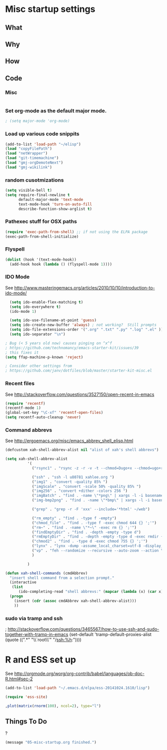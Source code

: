 * Misc startup settings
** What
** Why
** How
** Code

*** Misc
#+BEGIN_SRC emacs-lisp
#+END_SRC

*** Set org-mode as the default major mode.
#+BEGIN_SRC emacs-lisp
; (setq major-mode 'org-mode)
#+END_SRC 

*** Load up various code snippits
#+BEGIN_SRC emacs-lisp
(add-to-list 'load-path "~/elisp")
(load "copyFilePath")
(load "netWrapper")
(load "git-timemachine")
(load "gmj-orgDemoteNext")
(load "gmj-wikilink")
#+END_SRC 


*** random cusotmizations
#+BEGIN_SRC emacs-lisp
(setq visible-bell t)
(setq require-final-newline t
      default-major-mode 'text-mode
      text-mode-hook 'turn-on-auto-fill
      describe-function-show-arglist t)
#+END_SRC 

*** Pathexec stuff for OSX paths
#+BEGIN_SRC emacs-lisp
(require 'exec-path-from-shell) ;; if not using the ELPA package
(exec-path-from-shell-initialize)
#+END_SRC 



*** Flyspell

#+BEGIN_SRC emacs-lisp
    (dolist (hook '(text-mode-hook))
      (add-hook hook (lambda () (flyspell-mode 1))))
#+END_SRC

*** IDO Mode

    See http://www.masteringemacs.org/articles/2010/10/10/introduction-to-ido-mode/

#+BEGIN_SRC emacs-lisp
  (setq ido-enable-flex-matching t)
  (setq ido-everywhere t)
  (ido-mode 1) 

  (setq ido-use-filename-at-point 'guess)
  (setq ido-create-new-buffer 'always) ; not working?  Still prompts
  (setq ido-file-extensions-order '(".org" ".txt" ".py" ".log" ".el" ))
  (setq ido-separator "\n")

; Bug (< 5 years old now) causes pinging on ^x^f
; https://github.com/technomancy/emacs-starter-kit/issues/39
; this fixes it
(setq ffap-machine-p-known 'reject)

; Consider other settings from 
; https://github.com/janv/dotfiles/blob/master/starter-kit-misc.el

#+END_SRC

#+RESULTS:
: 

*** Recent files

    See http://stackoverflow.com/questions/3527150/open-recent-in-emacs

#+BEGIN_SRC emacs-lisp :output none
(require 'recentf)
(recentf-mode 1)
(global-set-key "\C-xf" 'recentf-open-files)
(setq recentf-auto-cleanup 'never)
#+END_SRC


*** Command abbrevs
    See  http://ergoemacs.org/misc/emacs_abbrev_shell_elisp.html
#+BEGIN_SRC emacs-lisp
(defcustom xah-shell-abbrev-alist nil "alist of xah's shell abbrevs")

(setq xah-shell-abbrev-alist
          '(
            ("rsync1" . "rsync -z -r -v -t --chmod=Dugo+x --chmod=ugo+r --delete --exclude='*~' --exclude='.bash_history' --exclude='logs/'  --rsh='ssh -l u80781' ~/web/ u80781@s30097.example.com:~/")

            ("ssh" . "ssh -l u80781 xahlee.org ")
            ("img1" . "convert -quality 85% ")
            ("imgScale" . "convert -scale 50% -quality 85% ")
            ("img256" . "convert +dither -colors 256 ")
            ("imgBatch" . "find . -name \"*png\" | xargs -l -i basename \"{}\" \".png\" | xargs -l -i  convert -quality 85% \"{}.png\" \"{}.jpg\"")
            ("img-bmp2png" . "find . -name \"*bmp\" | xargs -l -i basename \"{}\" \".bmp\" | xargs -l -i  convert \"{}.bmp\" \"{}.png\"")

            ("grep" . "grep -r -F 'xxx' --include='*html' ~/web")

            ("rm_empty" . "find . -type f -empty")
            ("chmod_file" . "find . -type f -exec chmod 644 {} ';'")
            ("rm~" . "find . -name \"*~\" -exec rm {} ';'")
            ("findEmptyDir" . "find . -depth -empty -type d")
            ("rmEmptyDir" . "find . -depth -empty -type d -exec rmdir {} ';'")
            ("chmod2" . "find . -type d -exec chmod 755 {} ';'")
            ("lynx" . "lynx -dump -assume_local_charset=utf-8 -display_charset=utf-8 -width=100")
            ("vp" . "feh --randomize --recursive --auto-zoom --action \"gvfs-trash '%f'\" --geometry 1600x1000 ~/Pictures/ &")
            )

          )

(defun xah-shell-commands (cmdAbbrev)
  "insert shell command from a selection prompt."
  (interactive
   (list
      (ido-completing-read "shell abbrevs:" (mapcar (lambda (x) (car x)) xah-shell-abbrev-alist) "PREDICATE" "REQUIRE-MATCH") ) )
  (progn
    (insert (cdr (assoc cmdAbbrev xah-shell-abbrev-alist)))
    ))
#+END_SRC

#+RESULTS:
: xah-shell-commands

*** sudo via tramp and ssh
; http://stackoverflow.com/questions/3465567/how-to-use-ssh-and-sudo-together-with-tramp-in-emacs
(set-default 'tramp-default-proxies-alist (quote ((".*" "\\`root\\'"
"/ssh:%h:"))))

* R and ESS set up
  See  http://orgmode.org/worg/org-contrib/babel/languages/ob-doc-R.html#sec-2
#+BEGIN_SRC emacs-lisp :output none
(add-to-list 'load-path "~/.emacs.d/elpa/ess-20141024.1610/lisp")

(require 'ess-site)
#+END_SRC

#+RESULTS:
: ess-site

#+header: :width 8 :height 8 :R-dev-args bg="olivedrab", fg="hotpink"
#+begin_src R :file z.pdf :results graphics
,plot(matrix(rnorm(100), ncol=2), type="l")
#+end_src

#+RESULTS:

** Things To Do
?

#+BEGIN_SRC emacs-lisp
(message "05-misc-startup.org finished.")
#+END_SRC
